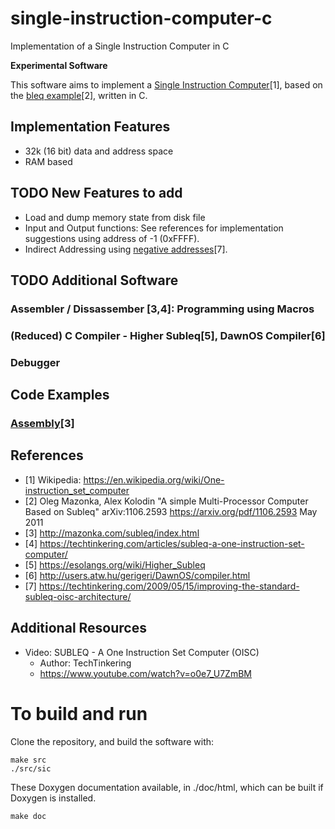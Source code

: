 * single-instruction-computer-c
Implementation of a Single Instruction Computer in C

*Experimental Software*

This software aims to implement a [[https://en.wikipedia.org/wiki/One-instruction_set_computer][Single Instruction Computer]][1],
based on the [[https://arxiv.org/pdf/1106.2593][bleq example]][2], written in C.

** Implementation Features
- 32k (16 bit) data and address space
- RAM based

** TODO New Features to add
- Load and dump memory state from disk file
- Input and Output functions: See references for implementation suggestions
  using address of -1 (0xFFFF). 
- Indirect Addressing using [[https://techtinkering.com/2009/05/15/improving-the-standard-subleq-oisc-architecture/][negative addresses]][7].

** TODO Additional Software
*** Assembler / Dissassember [3,4]: Programming using Macros
*** (Reduced) C Compiler - Higher Subleq[5], DawnOS Compiler[6]
*** Debugger

** Code Examples
*** [[http://mazonka.com/subleq/index.html][Assembly]][3]

** References
- [1] Wikipedia: https://en.wikipedia.org/wiki/One-instruction_set_computer
- [2] Oleg Mazonka, Alex Kolodin "A simple Multi-Processor Computer Based on
  Subleq" arXiv:1106.2593 https://arxiv.org/pdf/1106.2593 May 2011
- [3] http://mazonka.com/subleq/index.html
- [4] https://techtinkering.com/articles/subleq-a-one-instruction-set-computer/
- [5] https://esolangs.org/wiki/Higher_Subleq
- [6] http://users.atw.hu/gerigeri/DawnOS/compiler.html
- [7] https://techtinkering.com/2009/05/15/improving-the-standard-subleq-oisc-architecture/

** Additional Resources
- Video: SUBLEQ - A One Instruction Set Computer (OISC)
  - Author: TechTinkering
  - https://www.youtube.com/watch?v=o0e7_U7ZmBM

* To build and run
Clone the repository, and build the software with:
#+begin_src ascii
make src
./src/sic
#+end_src

These Doxygen documentation available, in ./doc/html, which can be built if
Doxygen is installed.
#+begin_src ascii
make doc
#+end_src
